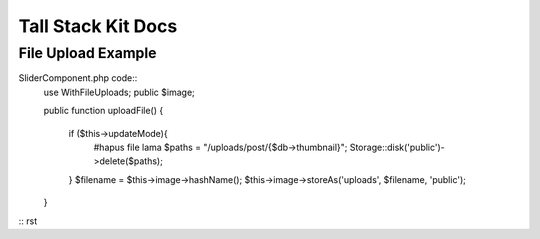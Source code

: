 Tall Stack Kit Docs
===============

File Upload Example
-----------------

SliderComponent.php code::
    use WithFileUploads;
    public $image;

    public function uploadFile()
    {
        if ($this->updateMode){
            #hapus file lama
            $paths = "/uploads/post/{$db->thumbnail}";
            Storage::disk('public')->delete($paths);
        }
        $filename = $this->image->hashName();
        $this->image->storeAs('uploads', $filename, 'public');  
    }
:: rst
